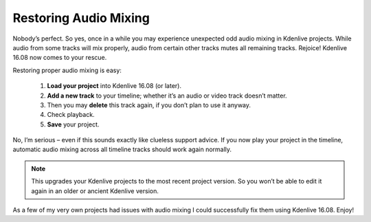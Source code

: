 .. metadata-placeholder

   :authors: - TheDiveO
             - Eugen Mohr
             
   :license: Creative Commons License SA 4.0

.. moved from https://kdenlive.org/en/project/cure-projects-with-odd-audio-mixing-behavior/

.. _restoring_audio_mixing:

Restoring Audio Mixing
======================

.. versionadded:: 16.08

Nobody’s perfect. So yes, once in a while you may experience unexpected odd audio mixing in Kdenlive projects. While audio from some tracks will mix properly, audio from certain other tracks mutes all remaining tracks. Rejoice! Kdenlive 16.08 now comes to your rescue.

Restoring proper audio mixing is easy:

   1. **Load your project** into Kdenlive 16.08 (or later).
   2. **Add a new track** to your timeline; whether it’s an audio or video track doesn’t matter.
   3. Then you may **delete** this track again, if you don’t plan to use it anyway.
   4. Check playback.
   5. **Save** your project.

No, I’m serious – even if this sounds exactly like clueless support advice. If you now play your project in the timeline, automatic audio mixing across all timeline tracks should work again normally.

.. note::

   This upgrades your Kdenlive projects to the most recent project version. So you won’t be able to edit it again in an older or ancient Kdenlive version.

As a few of my very own projects had issues with audio mixing I could successfully fix them using Kdenlive 16.08. Enjoy!